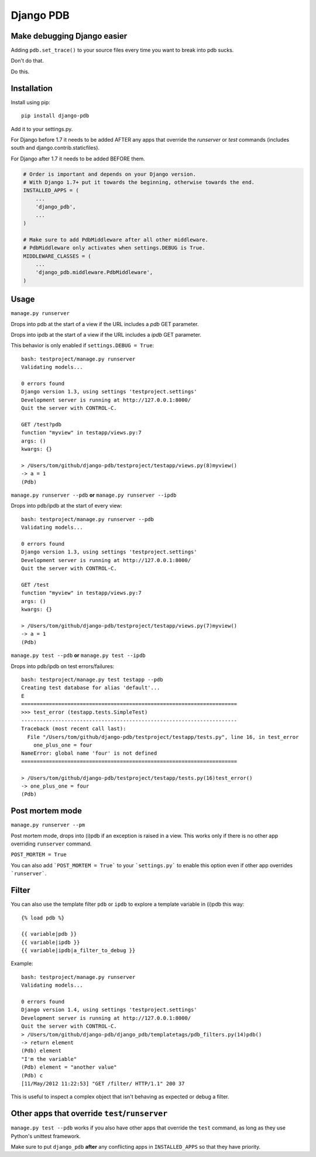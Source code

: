 Django PDB
==========

Make debugging Django easier
----------------------------

Adding ``pdb.set_trace()`` to your source files every time you want to break into pdb sucks.

Don't do that.

Do this.

Installation
------------

Install using pip::

    pip install django-pdb

Add it to your settings.py.

For Django before 1.7 it needs to be added AFTER any apps that override the
`runserver` or `test` commands (includes south and django.contrib.staticfiles).

For Django after 1.7 it needs to be added BEFORE them.

.. code:: python

    # Order is important and depends on your Django version.
    # With Django 1.7+ put it towards the beginning, otherwise towards the end.
    INSTALLED_APPS = (
        ...
        'django_pdb',
        ...
    )

    # Make sure to add PdbMiddleware after all other middleware.
    # PdbMiddleware only activates when settings.DEBUG is True.
    MIDDLEWARE_CLASSES = (
        ...
        'django_pdb.middleware.PdbMiddleware',
    )

Usage
-----

``manage.py runserver``

Drops into pdb at the start of a view if the URL includes a `pdb` GET parameter.

Drops into ipdb at the start of a view if the URL includes a `ipdb` GET parameter.

This behavior is only enabled if ``settings.DEBUG = True``::

    bash: testproject/manage.py runserver
    Validating models...

    0 errors found
    Django version 1.3, using settings 'testproject.settings'
    Development server is running at http://127.0.0.1:8000/
    Quit the server with CONTROL-C.

    GET /test?pdb
    function "myview" in testapp/views.py:7
    args: ()
    kwargs: {}

    > /Users/tom/github/django-pdb/testproject/testapp/views.py(8)myview()
    -> a = 1
    (Pdb)

``manage.py runserver --pdb`` **or** ``manage.py runserver --ipdb``

Drops into pdb/ipdb at the start of every view::

    bash: testproject/manage.py runserver --pdb
    Validating models...

    0 errors found
    Django version 1.3, using settings 'testproject.settings'
    Development server is running at http://127.0.0.1:8000/
    Quit the server with CONTROL-C.

    GET /test
    function "myview" in testapp/views.py:7
    args: ()
    kwargs: {}

    > /Users/tom/github/django-pdb/testproject/testapp/views.py(7)myview()
    -> a = 1
    (Pdb)


``manage.py test --pdb`` **or** ``manage.py test --ipdb``

Drops into pdb/ipdb on test errors/failures::

    bash: testproject/manage.py test testapp --pdb
    Creating test database for alias 'default'...
    E
    ======================================================================
    >>> test_error (testapp.tests.SimpleTest)
    ----------------------------------------------------------------------
    Traceback (most recent call last):
      File "/Users/tom/github/django-pdb/testproject/testapp/tests.py", line 16, in test_error
        one_plus_one = four
    NameError: global name 'four' is not defined
    ======================================================================

    > /Users/tom/github/django-pdb/testproject/testapp/tests.py(16)test_error()
    -> one_plus_one = four
    (Pdb)


Post mortem mode
----------------

``manage.py runserver --pm``

Post mortem mode, drops into (i)pdb if an exception is raised in a view. This works only if there is
no other app overriding ``runserver`` command.

``POST_MORTEM = True``

You can also add ```POST_MORTEM = True``` to your ```settings.py``` to enable this option even if other app overrides ```runserver```.

Filter
------

You can also use the template filter ``pdb`` or ``ipdb`` to explore a template variable in (i)pdb this way::

    {% load pdb %}

    {{ variable|pdb }}
    {{ variable|ipdb }}
    {{ variable|ipdb|a_filter_to_debug }}

Example::

    bash: testproject/manage.py runserver
    Validating models...

    0 errors found
    Django version 1.4, using settings 'testproject.settings'
    Development server is running at http://127.0.0.1:8000/
    Quit the server with CONTROL-C.
    > /Users/tom/github/django-pdb/django_pdb/templatetags/pdb_filters.py(14)pdb()
    -> return element
    (Pdb) element
    "I'm the variable"
    (Pdb) element = "another value"
    (Pdb) c
    [11/May/2012 11:22:53] "GET /filter/ HTTP/1.1" 200 37

This is useful to inspect a complex object that isn't behaving as expected or debug a filter.

Other apps that override ``test``/``runserver``
-----------------------------------------------

``manage.py test --pdb`` works if you also have other apps that
override the ``test`` command, as long as they use Python's unittest
framework.

Make sure to put ``django_pdb`` **after** any conflicting apps in
``INSTALLED_APPS`` so that they have priority.
